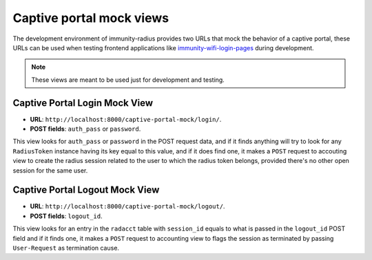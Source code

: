 =========================
Captive portal mock views
=========================

The development environment of immunity-radius provides two URLs that mock
the behavior of a captive portal, these URLs can be used when testing
frontend applications like
`immunity-wifi-login-pages <https://github.com/edge-servers/immunity-wifi-login-pages>`_
during development.

.. note::
   These views are meant to be used just for development and testing.

Captive Portal Login Mock View
------------------------------

- **URL**: ``http://localhost:8000/captive-portal-mock/login/``.
- **POST fields**: ``auth_pass`` or ``password``.

This view looks for ``auth_pass`` or ``password`` in the POST request data,
and if it finds anything will try to look for any ``RadiusToken`` instance
having its key equal to this value, and if it does find one, it makes a
``POST`` request to accouting view to create the radius session related to
the user to which the radius token belongs, provided there's no other open
session for the same user.

Captive Portal Logout Mock View
-------------------------------

- **URL**: ``http://localhost:8000/captive-portal-mock/logout/``.
- **POST fields**: ``logout_id``.

This view looks for an entry in the ``radacct`` table with ``session_id``
equals to what is passed in the ``logout_id`` POST field and if it finds
one, it makes a ``POST`` request to accounting view to flags the session
as terminated by passing ``User-Request`` as termination cause.
